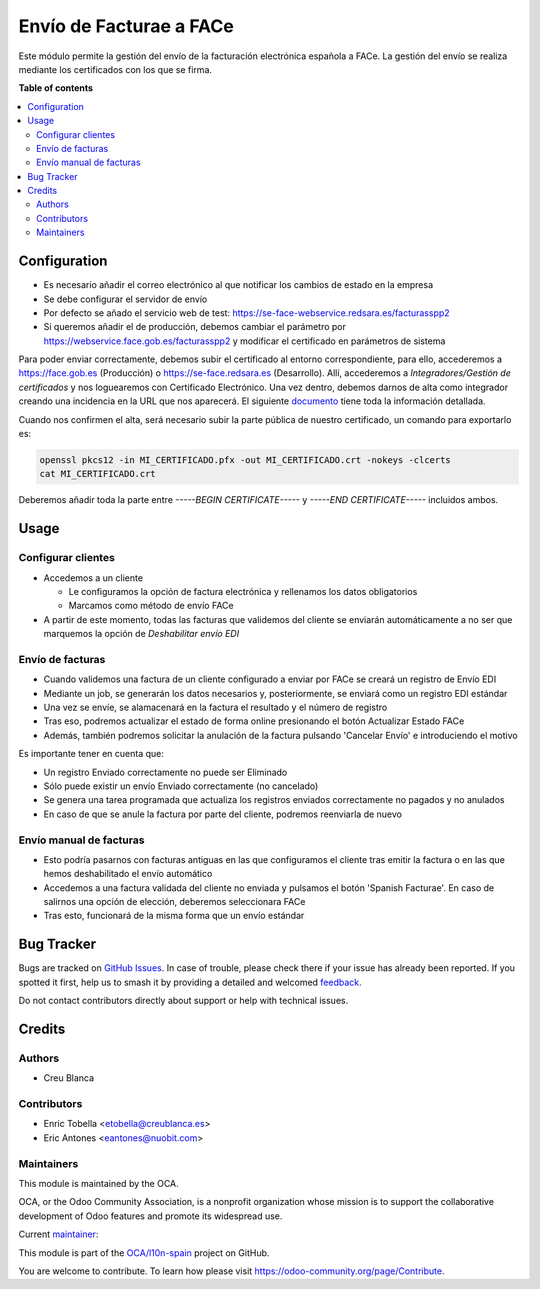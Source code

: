 ========================
Envío de Facturae a FACe
========================

.. 
   !!!!!!!!!!!!!!!!!!!!!!!!!!!!!!!!!!!!!!!!!!!!!!!!!!!!
   !! This file is generated by oca-gen-addon-readme !!
   !! changes will be overwritten.                   !!
   !!!!!!!!!!!!!!!!!!!!!!!!!!!!!!!!!!!!!!!!!!!!!!!!!!!!
   !! source digest: sha256:7952946acd03e92a38e77bfe080024c0938ca1ba3d8f0465b787ef1e1a305055
   !!!!!!!!!!!!!!!!!!!!!!!!!!!!!!!!!!!!!!!!!!!!!!!!!!!!

.. |badge1| image:: https://img.shields.io/badge/maturity-Beta-yellow.png
    :target: https://odoo-community.org/page/development-status
    :alt: Beta
.. |badge2| image:: https://img.shields.io/badge/licence-AGPL--3-blue.png
    :target: http://www.gnu.org/licenses/agpl-3.0-standalone.html
    :alt: License: AGPL-3
.. |badge3| image:: https://img.shields.io/badge/github-OCA%2Fl10n--spain-lightgray.png?logo=github
    :target: https://github.com/OCA/l10n-spain/tree/16.0/l10n_es_facturae_face
    :alt: OCA/l10n-spain
.. |badge4| image:: https://img.shields.io/badge/weblate-Translate%20me-F47D42.png
    :target: https://translation.odoo-community.org/projects/l10n-spain-16-0/l10n-spain-16-0-l10n_es_facturae_face
    :alt: Translate me on Weblate
.. |badge5| image:: https://img.shields.io/badge/runboat-Try%20me-875A7B.png
    :target: https://runboat.odoo-community.org/builds?repo=OCA/l10n-spain&target_branch=16.0
    :alt: Try me on Runboat

|badge1| |badge2| |badge3| |badge4| |badge5|

Este módulo permite la gestión del envío de la facturación electrónica española
a FACe.
La gestión del envío se realiza mediante los certificados con los que se firma.

**Table of contents**

.. contents::
   :local:

Configuration
=============

* Es necesario añadir el correo electrónico al que notificar los cambios de
  estado en la empresa
* Se debe configurar el servidor de envío
* Por defecto se añado el servicio web de test:
  https://se-face-webservice.redsara.es/facturasspp2
* Si queremos añadir el de producción, debemos cambiar el parámetro por
  https://webservice.face.gob.es/facturasspp2 y modificar el certificado en
  parámetros de sistema

Para poder enviar correctamente, debemos subir el certificado al entorno correspondiente,
para ello, accederemos a https://face.gob.es (Producción) o https://se-face.redsara.es
(Desarrollo).
Allí, accederemos a `Integradores/Gestión de certificados` y nos loguearemos con
Certificado Electrónico.
Una vez dentro, debemos darnos de alta como integrador creando una incidencia en la URL que nos aparecerá.
El siguiente `documento <https://administracionelectronica.gob.es/PAe/FACE/altaintegrador>`_ tiene toda la información detallada.

Cuando nos confirmen el alta, será necesario subir la parte pública de nuestro certificado, un comando para exportarlo es:

.. code-block:: bash

    openssl pkcs12 -in MI_CERTIFICADO.pfx -out MI_CERTIFICADO.crt -nokeys -clcerts
    cat MI_CERTIFICADO.crt

Deberemos añadir toda la parte entre `-----BEGIN CERTIFICATE-----` y
`-----END CERTIFICATE-----` incluidos ambos.

Usage
=====

Configurar clientes
~~~~~~~~~~~~~~~~~~~

* Accedemos a un cliente

  *  Le configuramos la opción de factura electrónica y rellenamos los datos obligatorios
  * Marcamos como método de envío FACe

* A partir de este momento, todas las facturas que validemos del cliente se enviarán automáticamente a no ser
  que marquemos la opción de `Deshabilitar envío EDI`

Envío de facturas
~~~~~~~~~~~~~~~~~
* Cuando validemos una factura de un cliente configurado a enviar por FACe se creará un registro de Envío EDI
* Mediante un job,  se generarán los datos necesarios y, posteriormente, se enviará como un registro EDI estándar
* Una vez se envíe, se alamacenará en la factura el resultado y el número de registro
* Tras eso, podremos actualizar el estado de forma online presionando el botón Actualizar Estado FACe
* Además, también podremos solicitar la anulación de la factura
  pulsando 'Cancelar Envío' e introduciendo el motivo

Es importante tener en cuenta que:

* Un registro Enviado correctamente no puede ser Eliminado
* Sólo puede existir un envío Enviado correctamente (no cancelado)
* Se genera una tarea programada que actualiza los registros enviados
  correctamente no pagados y no anulados
* En caso de que se anule la factura por parte del cliente, podremos reenviarla de nuevo

Envío manual de facturas
~~~~~~~~~~~~~~~~~~~~~~~~

* Esto podría pasarnos con facturas antiguas en las que configuramos el cliente tras emitir
  la factura o en las que hemos deshabilitado el envío automático
* Accedemos a una factura validada del cliente no enviada y pulsamos el botón
  'Spanish Facturae'. En caso de salirnos una opción de elección, deberemos seleccionara FACe
* Tras esto, funcionará de la misma forma que un envío estándar

Bug Tracker
===========

Bugs are tracked on `GitHub Issues <https://github.com/OCA/l10n-spain/issues>`_.
In case of trouble, please check there if your issue has already been reported.
If you spotted it first, help us to smash it by providing a detailed and welcomed
`feedback <https://github.com/OCA/l10n-spain/issues/new?body=module:%20l10n_es_facturae_face%0Aversion:%2016.0%0A%0A**Steps%20to%20reproduce**%0A-%20...%0A%0A**Current%20behavior**%0A%0A**Expected%20behavior**>`_.

Do not contact contributors directly about support or help with technical issues.

Credits
=======

Authors
~~~~~~~

* Creu Blanca

Contributors
~~~~~~~~~~~~

* Enric Tobella <etobella@creublanca.es>
* Eric Antones <eantones@nuobit.com>

Maintainers
~~~~~~~~~~~

This module is maintained by the OCA.

.. image:: https://odoo-community.org/logo.png
   :alt: Odoo Community Association
   :target: https://odoo-community.org

OCA, or the Odoo Community Association, is a nonprofit organization whose
mission is to support the collaborative development of Odoo features and
promote its widespread use.

.. |maintainer-etobella| image:: https://github.com/etobella.png?size=40px
    :target: https://github.com/etobella
    :alt: etobella

Current `maintainer <https://odoo-community.org/page/maintainer-role>`__:

|maintainer-etobella| 

This module is part of the `OCA/l10n-spain <https://github.com/OCA/l10n-spain/tree/16.0/l10n_es_facturae_face>`_ project on GitHub.

You are welcome to contribute. To learn how please visit https://odoo-community.org/page/Contribute.
